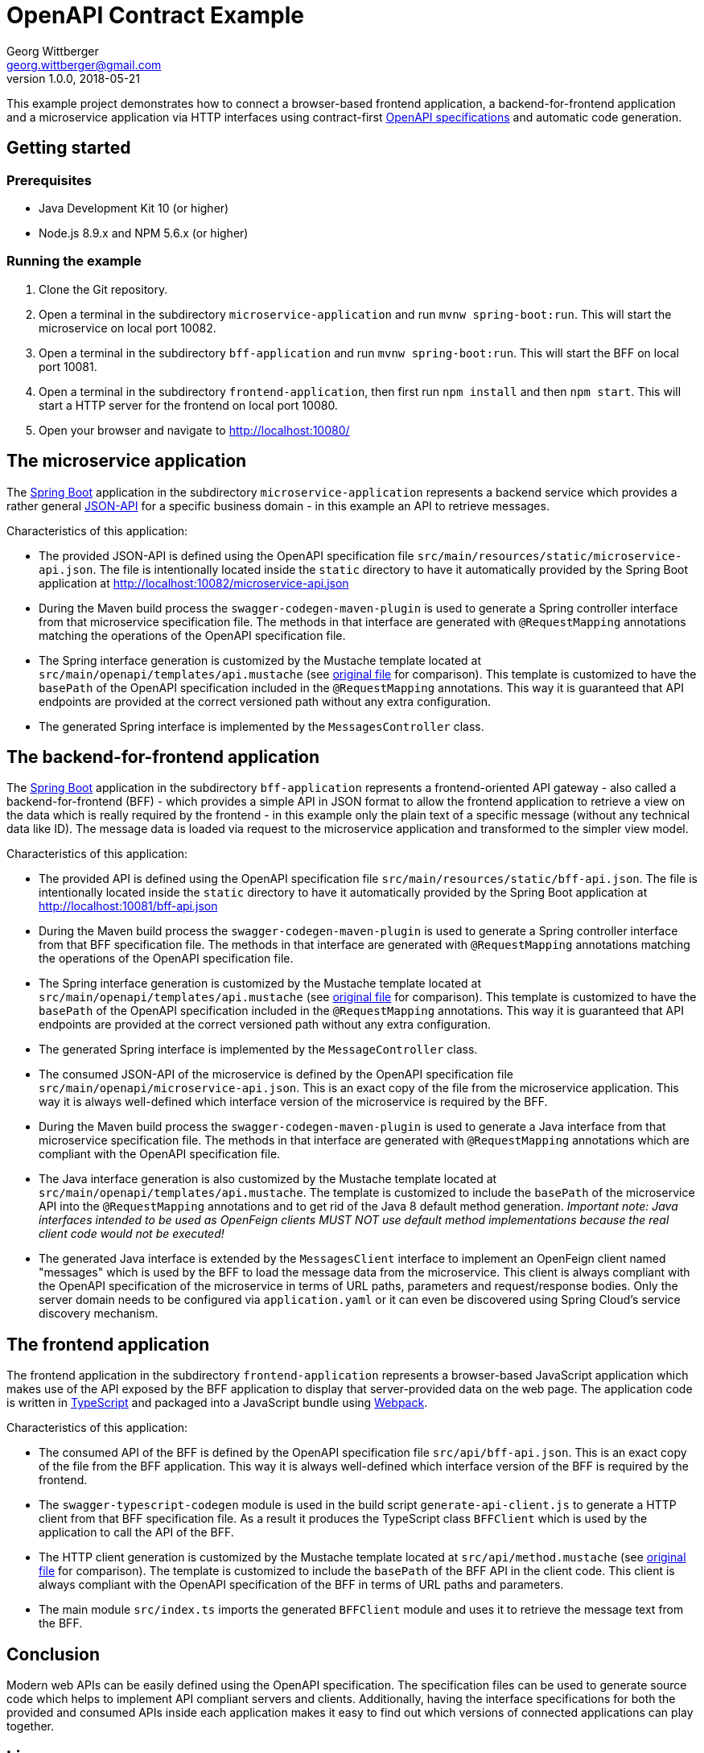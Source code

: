 = OpenAPI Contract Example
Georg Wittberger <georg.wittberger@gmail.com>
v1.0.0, 2018-05-21

This example project demonstrates how to connect a browser-based frontend application, a backend-for-frontend application and a microservice application via HTTP interfaces using contract-first https://swagger.io/specification/[OpenAPI specifications] and automatic code generation.

== Getting started

=== Prerequisites

* Java Development Kit 10 (or higher)
* Node.js 8.9.x and NPM 5.6.x (or higher)

=== Running the example

. Clone the Git repository.
. Open a terminal in the subdirectory `microservice-application` and run `mvnw spring-boot:run`. This will start the microservice on local port 10082.
. Open a terminal in the subdirectory `bff-application` and run `mvnw spring-boot:run`. This will start the BFF on local port 10081.
. Open a terminal in the subdirectory `frontend-application`, then first run `npm install` and then `npm start`. This will start a HTTP server for the frontend on local port 10080.
. Open your browser and navigate to http://localhost:10080/

== The microservice application

The https://projects.spring.io/spring-boot/[Spring Boot] application in the subdirectory `microservice-application` represents a backend service which provides a rather general http://jsonapi.org/[JSON-API] for a specific business domain - in this example an API to retrieve messages.

Characteristics of this application:

* The provided JSON-API is defined using the OpenAPI specification file `src/main/resources/static/microservice-api.json`. The file is intentionally located inside the `static` directory to have it automatically provided by the Spring Boot application at http://localhost:10082/microservice-api.json
* During the Maven build process the `swagger-codegen-maven-plugin` is used to generate a Spring controller interface from that microservice specification file. The methods in that interface are generated with `@RequestMapping` annotations matching the operations of the OpenAPI specification file.
* The Spring interface generation is customized by the Mustache template located at `src/main/openapi/templates/api.mustache` (see https://github.com/swagger-api/swagger-codegen/blob/v2.3.1/modules/swagger-codegen/src/main/resources/JavaSpring/api.mustache[original file] for comparison). This template is customized to have the `basePath` of the OpenAPI specification included in the `@RequestMapping` annotations. This way it is guaranteed that API endpoints are provided at the correct versioned path without any extra configuration.
* The generated Spring interface is implemented by the `MessagesController` class.

== The backend-for-frontend application

The https://projects.spring.io/spring-boot/[Spring Boot] application in the subdirectory `bff-application` represents a frontend-oriented API gateway - also called a backend-for-frontend (BFF) - which provides a simple API in JSON format to allow the frontend application to retrieve a view on the data which is really required by the frontend - in this example only the plain text of a specific message (without any technical data like ID). The message data is loaded via request to the microservice application and transformed to the simpler view model.

Characteristics of this application:

* The provided API is defined using the OpenAPI specification file `src/main/resources/static/bff-api.json`. The file is intentionally located inside the `static` directory to have it automatically provided by the Spring Boot application at http://localhost:10081/bff-api.json
* During the Maven build process the `swagger-codegen-maven-plugin` is used to generate a Spring controller interface from that BFF specification file. The methods in that interface are generated with `@RequestMapping` annotations matching the operations of the OpenAPI specification file.
* The Spring interface generation is customized by the Mustache template located at `src/main/openapi/templates/api.mustache` (see https://github.com/swagger-api/swagger-codegen/blob/v2.3.1/modules/swagger-codegen/src/main/resources/JavaSpring/api.mustache[original file] for comparison). This template is customized to have the `basePath` of the OpenAPI specification included in the `@RequestMapping` annotations. This way it is guaranteed that API endpoints are provided at the correct versioned path without any extra configuration.
* The generated Spring interface is implemented by the `MessageController` class.
* The consumed JSON-API of the microservice is defined by the OpenAPI specification file `src/main/openapi/microservice-api.json`. This is an exact copy of the file from the microservice application. This way it is always well-defined which interface version of the microservice is required by the BFF.
* During the Maven build process the `swagger-codegen-maven-plugin` is used to generate a Java interface from that microservice specification file. The methods in that interface are generated with `@RequestMapping` annotations which are compliant with the OpenAPI specification file.
* The Java interface generation is also customized by the Mustache template located at `src/main/openapi/templates/api.mustache`. The template is customized to include the `basePath` of the microservice API into the `@RequestMapping` annotations and to get rid of the Java 8 default method generation. _Important note: Java interfaces intended to be used as OpenFeign clients MUST NOT use default method implementations because the real client code would not be executed!_
* The generated Java interface is extended by the `MessagesClient` interface to implement an OpenFeign client named "messages" which is used by the BFF to load the message data from the microservice. This client is always compliant with the OpenAPI specification of the microservice in terms of URL paths, parameters and request/response bodies. Only the server domain needs to be configured via `application.yaml` or it can even be discovered using Spring Cloud's service discovery mechanism.

== The frontend application

The frontend application in the subdirectory `frontend-application` represents a browser-based JavaScript application which makes use of the API exposed by the BFF application to display that server-provided data on the web page. The application code is written in https://www.typescriptlang.org/[TypeScript] and packaged into a JavaScript bundle using https://webpack.js.org/[Webpack].

Characteristics of this application:

* The consumed API of the BFF is defined by the OpenAPI specification file `src/api/bff-api.json`. This is an exact copy of the file from the BFF application. This way it is always well-defined which interface version of the BFF is required by the frontend.
* The `swagger-typescript-codegen` module is used in the build script `generate-api-client.js` to generate a HTTP client from that BFF specification file. As a result it produces the TypeScript class `BFFClient` which is used by the application to call the API of the BFF.
* The HTTP client generation is customized by the Mustache template located at `src/api/method.mustache` (see https://github.com/mtennoe/swagger-typescript-codegen/blob/master/templates/method.mustache[original file] for comparison). The template is customized to include the `basePath` of the BFF API in the client code. This client is always compliant with the OpenAPI specification of the BFF in terms of URL paths and parameters.
* The main module `src/index.ts` imports the generated `BFFClient` module and uses it to retrieve the message text from the BFF.

== Conclusion

Modern web APIs can be easily defined using the OpenAPI specification. The specification files can be used to generate source code which helps to implement API compliant servers and clients. Additionally, having the interface specifications for both the provided and consumed APIs inside each application makes it easy to find out which versions of connected applications can play together.

== License

https://opensource.org/licenses/MIT[MIT]
